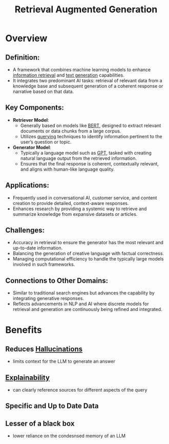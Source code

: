 :PROPERTIES:
:ID:       38b43748-ed73-4cb3-948d-d67756c2be7b
:ROAM_ALIASES: RAG
:END:
#+title: Retrieval Augmented Generation
#+filetags: :ai:ml:

* Overview

** *Definition*:
  - A framework that combines machine learning models to enhance [[id:656af4b9-648b-41f9-932b-cbf2d2017794][information retrieval]] and [[id:ea5448e1-82aa-428e-884e-460a3244129d][text generation]] capabilities.
  - It integrates two predominant AI tasks: retrieval of relevant data from a knowledge base and subsequent generation of a coherent response or narrative based on that data.

** *Key Components*:
  - *Retriever Model*:
    - Generally based on models like [[id:a522a94f-23f0-4ecf-b9f9-1469f41a9bf0][BERT]], designed to extract relevant documents or data chunks from a large corpus.
    - Utilizes [[id:656af4b9-648b-41f9-932b-cbf2d2017794][querying]] techniques to identify information pertinent to the user’s question or topic.
  - *Generator Model*:
    - Typically a language model such as [[id:214ec3f0-8aa3-426c-82fa-57886b5c0f39][GPT]], tasked with creating natural language output from the retrieved information.
    - Ensures that the final response is coherent, contextually relevant, and aligns with human-like language quality.

** *Applications*:
  - Frequently used in conversational AI, customer service, and content creation to provide detailed, context-aware responses.
  - Enhances research by providing a systemic way to retrieve and summarize knowledge from expansive datasets or articles.

** *Challenges*:
  - Accuracy in retrieval to ensure the generator has the most relevant and up-to-date information.
  - Balancing the generation of creative language with factual correctness.
  - Managing computational efficiency to handle the typically large models involved in such frameworks.

** *Connections to Other Domains*:
  - Similar to traditional search engines but advances the capability by integrating generative responses.
  - Reflects advancements in NLP and AI where discrete models for retrieval and generation are continuously being refined and integrated.

* Benefits
** Reduces [[id:f3347380-f482-4077-a89b-a3ff059b4af6][Hallucinations]]
 - limits context for the LLM to generate an answer
** [[id:398d134d-6193-409a-b3b5-9e7c7de86ce7][Explainability]]
 - can clearly reference sources for different aspects of the query
** Specific and Up to Date Data
** Lesser of a black box
- lower reliance on the condesnsed memory of an LLM
